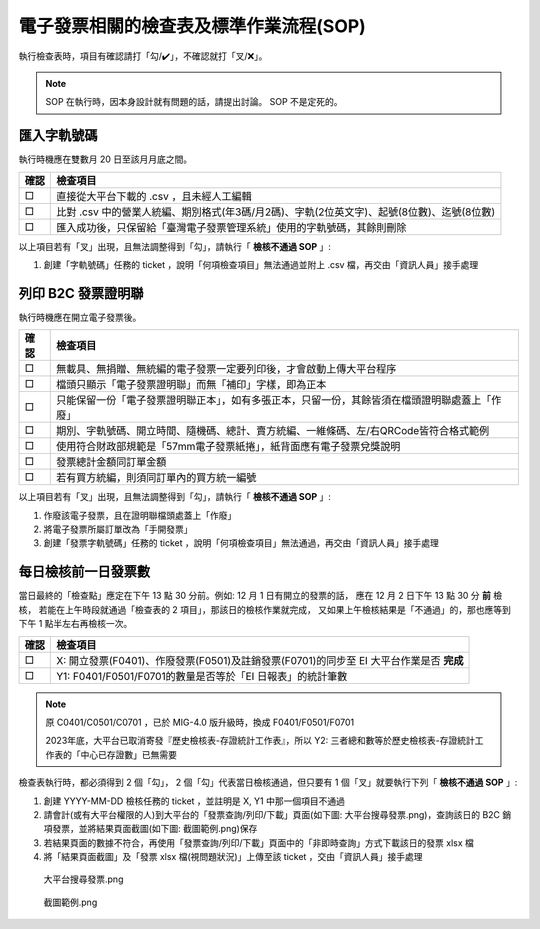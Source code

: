 電子發票相關的檢查表及標準作業流程(SOP)
===============================================================================

執行檢查表時，項目有確認請打「勾/✔️」，不確認就打「叉/❌」。

.. note::
    
    SOP 在執行時，因本身設計就有問題的話，請提出討論。 SOP 不是定死的。

匯入字軌號碼
-------------------------------------------------------------------------------

執行時機應在雙數月 20 日至該月月底之間。

===== ==========================================================================
確認  檢查項目
===== ==========================================================================
□     直接從大平台下載的 .csv ，且未經人工編輯
□     比對 .csv 中的營業人統編、期別格式(年3碼/月2碼)、字軌(2位英文字)、起號(8位數)、迄號(8位數)
□     匯入成功後，只保留給「臺灣電子發票管理系統」使用的字軌號碼，其餘則刪除
===== ==========================================================================

以上項目若有「叉」出現，且無法調整得到「勾」，請執行「 **檢核不通過 SOP** 」:

#. 創建「字軌號碼」任務的 ticket ，說明「何項檢查項目」無法通過並附上 .csv 檔，再交由「資訊人員」接手處理

列印 B2C 發票證明聯
-------------------------------------------------------------------------------

執行時機應在開立電子發票後。

===== ==========================================================================
確認  檢查項目
===== ==========================================================================
□     無載具、無捐贈、無統編的電子發票一定要列印後，才會啟動上傳大平台程序
□     檔頭只顯示「電子發票證明聯」而無「補印」字樣，即為正本
□     只能保留一份「電子發票證明聯正本」，如有多張正本，只留一份，其餘皆須在檔頭證明聯處蓋上「作廢」
□     期別、字軌號碼、開立時間、隨機碼、總計、賣方統編、一維條碼、左/右QRCode皆符合格式範例
□     使用符合財政部規範是「57mm電子發票紙捲」，紙背面應有電子發票兌獎說明
□     發票總計金額同訂單金額
□     若有買方統編，則須同訂單內的買方統一編號
===== ==========================================================================

以上項目若有「叉」出現，且無法調整得到「勾」，請執行「 **檢核不通過 SOP** 」:

1. 作廢該電子發票，且在證明聯檔頭處蓋上「作廢」
2. 將電子發票所屬訂單改為「手開發票」
#. 創建「發票字軌號碼」任務的 ticket ，說明「何項檢查項目」無法通過，再交由「資訊人員」接手處理

.. _DailyAuditSOP:

每日檢核前一日發票數
-------------------------------------------------------------------------------

當日最終的「檢查點」應定在下午 13 點 30 分前。例如: 12 月 1 日有開立的發票的話，
應在 12 月 2 日下午 13 點 30 分 **前** 檢核，
若能在上午時段就通過「檢查表的 2 項目」，那該日的檢核作業就完成，
又如果上午檢核結果是「不通過」的，那也應等到下午 1 點半左右再檢核一次。

===== =========================================================================
確認  檢查項目
===== =========================================================================
□     X: 開立發票(F0401)、作廢發票(F0501)及註銷發票(F0701)的同步至 EI 大平台作業是否 **完成**
□     Y1: F0401/F0501/F0701的數量是否等於「EI 日報表」的統計筆數
===== =========================================================================

.. note::

    原 C0401/C0501/C0701 ，已於 MIG-4.0 版升級時，換成 F0401/F0501/F0701

    2023年底，大平台已取消寄發『歷史檢核表-存證統計工作表』，所以 Y2: 三者總和數等於歷史檢核表-存證統計工作表的「中心已存證數」已無需要

檢查表執行時，都必須得到 2 個「勾」， 2 個「勾」代表當日檢核通過，但只要有 1 個「叉」就要執行下列「 **檢核不通過 SOP** 」:

1. 創建 YYYY-MM-DD 檢核任務的 ticket ，並註明是 X, Y1 中那一個項目不通過
#. 請會計(或有大平台權限的人)到大平台的「發票查詢/列印/下載」頁面(如下圖: 大平台搜尋發票.png)，查詢該日的 B2C 銷項發票，並將結果頁面截圖(如下圖: 截圖範例.png)保存
#. 若結果頁面的數據不符合，再使用「發票查詢/列印/下載」頁面中的「非即時查詢」方式下載該日的發票 xlsx 檔
#. 將「結果頁面截圖」及「發票 xlsx 檔(視問題狀況)」上傳至該 ticket ，交由「資訊人員」接手處理

.. figure:: check_point_and_sop/大平台搜尋發票.png
    :width: 600px

    大平台搜尋發票.png

.. figure:: check_point_and_sop/截圖範例.png
    :width: 600px

    截圖範例.png